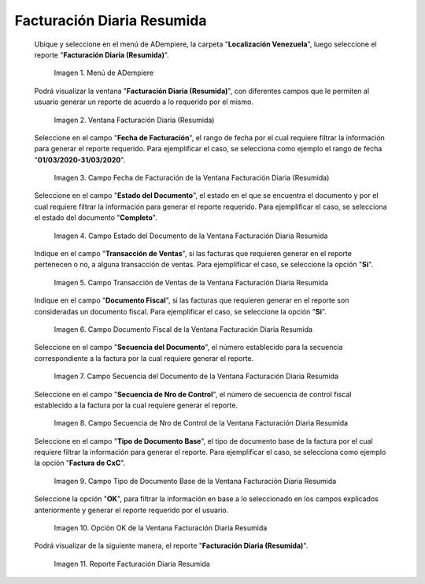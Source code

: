 .. |Menú de ADempiere| image:: resources/summary-daily-billing-menu.png
.. |Ventana Facturación Diaria Resumida| image:: resources/summary-daily-billing-window.png
.. |Campo Fecha de Facturación de la Ventana Facturación Diaria Resumida| image:: resources/billing-date-field-in-the-summarized-daily-billing-window.png
.. |Campo Estado del Documento de la Ventana Facturación Diaria Resumida| image:: resources/document-status-field-in-the-summarized-daily-billing-window.png
.. |Campo Transacción de Ventas de la Ventana Facturación Diaria Resumida| image:: resources/sales-transaction-field-of-the-summarized-daily-billing-window.png
.. |Campo Documento Fiscal de la Ventana Facturación Diaria Resumida| image:: resources/tax-document-field-of-the-summarized-daily-billing-window.png
.. |Campo Secuencia del Documento de la Ventana Facturación Diaria Resumida| image:: resources/document-sequence-field-of-the-summarized-daily-billing-window.png
.. |Campo Secuencia de Nro de Control de la Ventana Facturación Diaria Resumida| image:: resources/control-number-sequence-field-of-the-summarized-daily-billing-window.png
.. |Campo Tipo de Documento Base de la Ventana Facturación Diaria Resumida| image:: resources/base-document-type-field-of-the-summarized-daily-billing-window.png
.. |Opciòn OK de la Ventana Facturación Diaria Resumida| image:: resources/ok-option-in-the-summary-daily-billing-window.png
.. |Reporte Facturación Diaria Resumida| image:: resources/summary-daily-billing-report.png

.. _documento/facturación-diaria-resumida:

**Facturación Diaria Resumida**
===============================

 Ubique y seleccione en el menú de ADempiere, la carpeta "**Localización Venezuela**", luego seleccione el reporte "**Facturación Diaria (Resumida)**".

    |Menú de ADempiere|

    Imagen 1. Menú de ADempiere

 Podrá visualizar la ventana "**Facturación Diaria (Resumida)**", con diferentes campos que le permiten al usuario generar un reporte de acuerdo a lo requerido por el mismo.

    |Ventana Facturación Diaria Resumida|

    Imagen 2. Ventana Facturación Diaria (Resumida)

 Seleccione en el campo "**Fecha de Facturación**", el rango de fecha por el cual requiere filtrar la información para generar el reporte requerido. Para ejemplificar el caso, se selecciona como ejemplo el rango de fecha "**01/03/2020-31/03/2020**".

    |Campo Fecha de Facturación de la Ventana Facturación Diaria Resumida|

    Imagen 3. Campo Fecha de Facturación de la Ventana Facturación Diaria (Resumida)

 Seleccione en el campo "**Estado del Documento**", el estado en el que se encuentra el documento y por el cual requiere filtrar la información para generar el reporte requerido. Para ejemplificar el caso, se selecciona el estado del documento "**Completo**".

    |Campo Estado del Documento de la Ventana Facturación Diaria Resumida|

    Imagen 4. Campo Estado del Documento de la Ventana Facturación Diaria Resumida

 Indique en el campo "**Transacción de Ventas**", si las facturas que requieren generar en el reporte pertenecen o no, a alguna transacción de ventas. Para ejemplificar el caso, se seleccione la opción "**Si**".

    |Campo Transacción de Ventas de la Ventana Facturación Diaria Resumida|

    Imagen 5. Campo Transacción de Ventas de la Ventana Facturación Diaria Resumida

 Indique en el campo "**Documento Fiscal**", si las facturas que requieren generar en el reporte son consideradas un documento fiscal. Para ejemplificar el caso, se seleccione la opción "**Si**".

    |Campo Documento Fiscal de la Ventana Facturación Diaria Resumida|

    Imagen 6. Campo Documento Fiscal de la Ventana Facturación Diaria Resumida

 Seleccione en el campo "**Secuencia del Documento**", el número establecido para la secuencia correspondiente a la factura por la cual requiere generar el reporte.

    |Campo Secuencia del Documento de la Ventana Facturación Diaria Resumida|

    Imagen 7. Campo Secuencia del Documento de la Ventana Facturación Diaria Resumida

 Seleccione en el campo "**Secuencia de Nro de Control**", el número de secuencia de control fiscal establecido a la factura por la cual requiere generar el reporte.

    |Campo Secuencia de Nro de Control de la Ventana Facturación Diaria Resumida|

    Imagen 8. Campo Secuencia de Nro de Control de la Ventana Facturación Diaria Resumida

 Seleccione en el campo "**Tipo de Documento Base**", el tipo de documento base de la factura por el cual requiere filtrar la información para generar el reporte. Para ejemplificar el caso, se selecciona como ejemplo la opción "**Factura de CxC**".

    |Campo Tipo de Documento Base de la Ventana Facturación Diaria Resumida|

    Imagen 9. Campo Tipo de Documento Base de la Ventana Facturación Diaria Resumida

 Seleccione la opción "**OK**", para filtrar la información en base a lo seleccionado en los campos explicados anteriormente y generar el reporte requerido por el usuario.

    |Opciòn OK de la Ventana Facturación Diaria Resumida|

    Imagen 10. Opciòn OK de la Ventana Facturación Diaria Resumida

 Podrá visualizar de la siguiente manera, el reporte "**Facturación Diaria (Resumida)**".

    |Reporte Facturación Diaria Resumida|

    Imagen 11. Reporte Facturación Diaria Resumida
